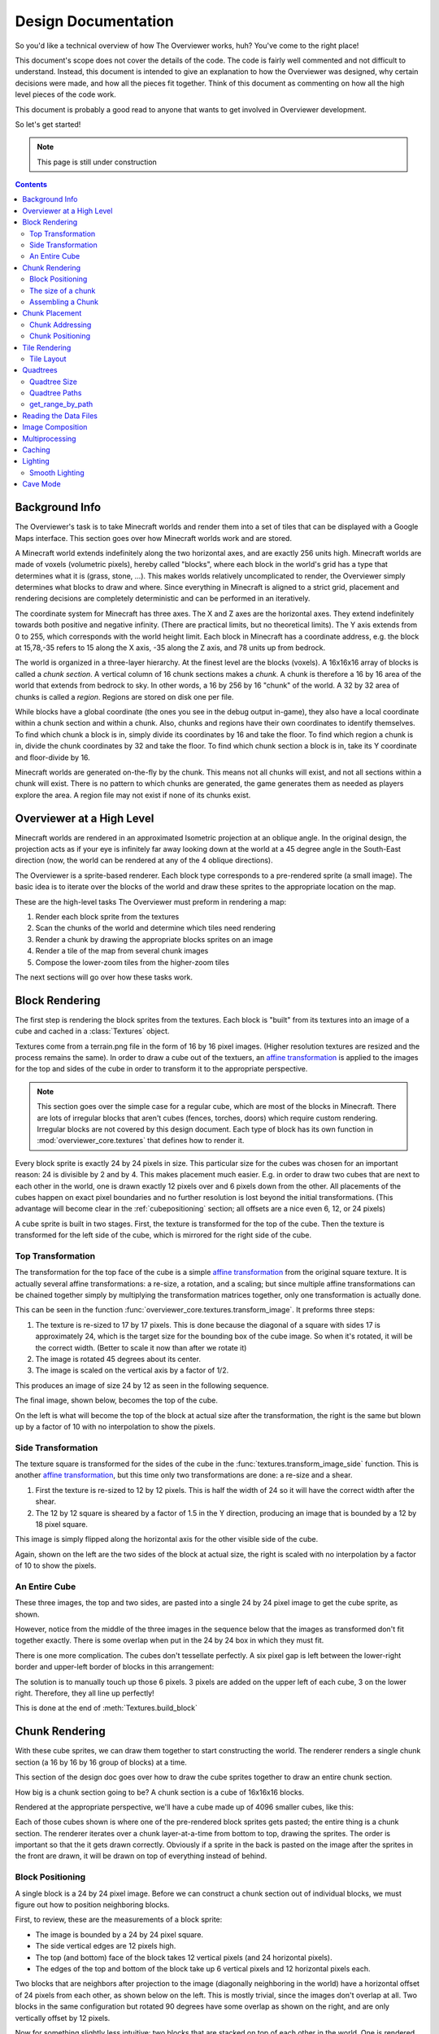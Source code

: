 ====================
Design Documentation
====================
So you'd like a technical overview of how The Overviewer works, huh? You've come
to the right place!

This document's scope does not cover the details of the code. The code is fairly
well commented and not difficult to understand. Instead, this document is
intended to give an explanation to how the Overviewer was designed, why certain
decisions were made, and how all the pieces fit together. Think of this document
as commenting on how all the high level pieces of the code work.

This document is probably a good read to anyone that wants to get involved in
Overviewer development.

So let's get started!

.. note::

    This page is still under construction

.. contents::

Background Info
===============

The Overviewer's task is to take Minecraft worlds and render them into a set of
tiles that can be displayed with a Google Maps interface. This section goes over
how Minecraft worlds work and are stored.

A Minecraft world extends indefinitely along the two horizontal axes, and are
exactly 256 units high. Minecraft worlds are made of voxels (volumetric pixels),
hereby called "blocks", where each block in the world's grid has a type that
determines what it is (grass, stone, ...).  This makes worlds relatively
uncomplicated to render, the Overviewer simply determines what blocks to draw
and where. Since everything in Minecraft is aligned to a strict grid, placement
and rendering decisions are completely deterministic and can be performed in an
iteratively.

The coordinate system for Minecraft has three axes. The X and Z axes are the
horizontal axes. They extend indefinitely towards both positive and negative
infinity. (There are practical limits, but no theoretical limits). The Y axis
extends from 0 to 255, which corresponds with the world height limit. Each
block in Minecraft has a coordinate address, e.g. the block at 15,78,-35 refers
to 15 along the X axis, -35 along the Z axis, and 78 units up from bedrock.

The world is organized in a three-layer hierarchy. At the finest level are the
blocks (voxels). A 16x16x16 array of blocks is called a *chunk section*. A
vertical column of 16 chunk sections makes a *chunk*. A chunk is therefore a 16
by 16 area of the world that extends from bedrock to sky. In other words, a 16
by 256 by 16 "chunk" of the world. A 32 by 32 area of chunks is called a
*region*. Regions are stored on disk one per file.

While blocks have a global coordinate (the ones you see in the debug output
in-game), they also have a local coordinate within a chunk section and within a
chunk. Also, chunks and regions have their own coordinates to identify
themselves. To find which chunk a block is in, simply divide its coordinates by
16 and take the floor. To find which region a chunk is in, divide the chunk
coordinates by 32 and take the floor. To find which chunk section a block is in,
take its Y coordinate and floor-divide by 16.

Minecraft worlds are generated on-the-fly by the chunk. This means not all
chunks will exist, and not all sections within a chunk will exist. There is no
pattern to which chunks are generated, the game generates them as needed as
players explore the area. A region file may not exist if none of its chunks
exist.

Overviewer at a High Level
==========================

Minecraft worlds are rendered in an approximated Isometric projection at an
oblique angle. In the original design, the projection acts as if your eye is
infinitely far away looking down at the world at a 45 degree angle in the
South-East direction (now, the world can be rendered at any of the 4 oblique
directions).

.. image:: screenshot.png
    :alt: A screenshot of Overviewer output

The Overviewer is a sprite-based renderer. Each block type corresponds to a
pre-rendered sprite (a small image). The basic idea is to iterate over the
blocks of the world and draw these sprites to the appropriate location on the
map.

These are the high-level tasks The Overviewer must preform in rendering a map:

1. Render each block sprite from the textures
2. Scan the chunks of the world and determine which tiles need rendering
3. Render a chunk by drawing the appropriate blocks sprites on an image
4. Render a tile of the map from several chunk images
5. Compose the lower-zoom tiles from the higher-zoom tiles

The next sections will go over how these tasks work.

Block Rendering
===============
.. This section shows how each block is pre-rendered

The first step is rendering the block sprites from the textures. Each block is
"built" from its textures into an image of a cube and cached in a
:class:`Textures` object.

Textures come from a terrain.png file in the form of 16 by 16 pixel images.
(Higher resolution textures are resized and the process remains the same). In
order to draw a cube out of the textuers, an `affine transformation`_ is applied to
the images for the top and sides of the cube in order to transform it to the
appropriate perspective.

.. note::

    This section goes over the simple case for a regular cube, which are most of
    the blocks in Minecraft. There are lots of irregular blocks that aren't
    cubes (fences, torches, doors) which require custom rendering. Irregular
    blocks are not covered by this design document. Each type of block has its
    own function in :mod:`overviewer_core.textures` that defines how to render
    it.

.. image:: blockrendering/texturecubing.png
    :alt: A texture gets rendered into a cube

.. _affine transformation: http://en.wikipedia.org/wiki/Affine_transformation

Every block sprite is exactly 24 by 24 pixels in size. This particular size for
the cubes was chosen for an important reason: 24 is divisible by 2 and by 4.
This makes placement much easier. E.g. in order to draw two cubes that are next
to each other in the world, one is drawn exactly 12 pixels over and 6 pixels
down from the other. All placements of the cubes happen on exact pixel
boundaries and no further resolution is lost beyond the initial transformations.
(This advantage will become clear in the :ref:`cubepositioning` section; all
offsets are a nice even 6, 12, or 24 pixels)

A cube sprite is built in two stages. First, the texture is transformed for the
top of the cube. Then the texture is transformed for the left side of the cube,
which is mirrored for the right side of the cube.

Top Transformation
------------------

The transformation for the top face of the cube is a simple `affine
transformation`_ from the original square texture. It is actually several affine
transformations: a re-size, a rotation, and a scaling; but since multiple affine
transformations can be chained together simply by multiplying the transformation
matrices together, only one transformation is actually done.

This can be seen in the function
:func:`overviewer_core.textures.transform_image`. It preforms three steps:

1. The texture is re-sized to 17 by 17 pixels. This is done because the diagonal
   of a square with sides 17 is approximately 24, which is the target size for
   the bounding box of the cube image. So when it's rotated, it will be the
   correct width. (Better to scale it now than after we rotate it)

2. The image is rotated 45 degrees about its center.

3. The image is scaled on the vertical axis by a factor of 1/2.

This produces an image of size 24 by 12 as seen in the following sequence.

.. image:: blockrendering/texturetopsteps.png
    :alt: The 4 steps for transforming a texture square into the top of the cube.

The final image, shown below, becomes the top of the cube.

.. image:: blockrendering/cube_top.png
    :alt: Top of the cube

On the left is what will become the top of the block at actual size after the
transformation, the right is the same but blown up by a factor of 10 with no
interpolation to show the pixels.

Side Transformation
-------------------

The texture square is transformed for the sides of the cube in the
:func:`textures.transform_image_side` function. This is another `affine
transformation`_, but this time only two transformations are done: a re-size and
a shear.

1. First the texture is re-sized to 12 by 12 pixels. This is half the width of
   24 so it will have the correct width after the shear.

2. The 12 by 12 square is sheared by a factor of 1.5 in the Y direction,
   producing an image that is bounded by a 12 by 18 pixel square.

.. image:: blockrendering/texturesidesteps.png
    :alt: Texture being sheared for the side of the cube.

This image is simply flipped along the horizontal axis for the other visible
side of the cube.

.. image:: blockrendering/cube_sides.png
    :alt: The sides of the block

Again, shown on the left are the two sides of the block at actual size, the
right is scaled with no interpolation by a factor of 10 to show the pixels.

An Entire Cube
--------------
These three images, the top and two sides, are pasted into a single 24 by 24
pixel image to get the cube sprite, as shown.

However, notice from the middle of the three images in the sequence below that
the images as transformed don't fit together exactly. There is some overlap when
put in the 24 by 24 box in which they must fit.

.. image:: blockrendering/cube_parts.png
    :alt: How the cube parts fit together

There is one more complication. The cubes don't tessellate perfectly. A six
pixel gap is left between the lower-right border and upper-left border of blocks
in this arrangement:

.. image:: blockrendering/tessellation.png
    :alt: Cubes don't tessellate perfectly

The solution is to manually touch up those 6 pixels. 3 pixels are added on the
upper left of each cube, 3 on the lower right. Therefore, they all line up
perfectly!

This is done at the end of :meth:`Textures.build_block`

.. image:: blockrendering/pixelfix.png
    :alt: The 6 pixels manually added to each cube.

Chunk Rendering
===============

With these cube sprites, we can draw them together to start constructing the
world. The renderer renders a single chunk section (a 16 by 16 by 16 group of
blocks) at a time.

This section of the design doc goes over how to draw the cube sprites together
to draw an entire chunk section.

How big is a chunk section going to be? A chunk section is a cube of 16x16x16
blocks.

Rendered at the appropriate perspective, we'll have a cube made up of 4096
smaller cubes, like this:

.. image:: cuberenderimgs/chunk_perspective.png
    :alt: Perspective rendering of a chunk section.

Each of those cubes shown is where one of the pre-rendered block sprites gets
pasted; the entire thing is a chunk section. The renderer iterates over a chunk
layer-at-a-time from bottom to top, drawing the sprites. The order is important
so that the it gets drawn correctly. Obviously if a sprite in the back is pasted
on the image after the sprites in the front are drawn, it will be drawn on top
of everything instead of behind.

.. _cubepositioning:

Block Positioning
-----------------

A single block is a 24 by 24 pixel image. Before we can construct a chunk
section out of individual blocks, we must figure out how to position neighboring
blocks.

First, to review, these are the measurements of a block sprite:

.. image:: cubepositionimgs/cube_measurements.png
    :alt: The measurements of a block sprite

* The image is bounded by a 24 by 24 pixel square.

* The side vertical edges are 12 pixels high.

* The top (and bottom) face of the block takes 12 vertical pixels (and 24
  horizontal pixels).

* The edges of the top and bottom of the block take up 6 vertical pixels and 12
  horizontal pixels each.

Two blocks that are neighbors after projection to the image (diagonally
neighboring in the world) have a horizontal offset of 24 pixels from each other,
as shown below on the left.  This is mostly trivial, since the images don't
overlap at all. Two blocks in the same configuration but rotated 90 degrees have
some overlap as shown on the right, and are only vertically offset by 12 pixels.

.. image:: cubepositionimgs/cube_horizontal_offset.png
    :alt: Two blocks horizontally positioned are offset by 24 pixels on the X axis.

Now for something slightly less intuitive: two blocks that are stacked on top of
each other in the world. One is rendered lower on the vertical axis of the
image, but by how much?

.. image:: cubepositionimgs/cube_stacking.png
    :alt: Two blocks stacked are offset in the image by 12 pixels.

Interestingly enough, due to the projection, this is exactly the same offset as
the situation above for diagonally neighboring blocks. The block outlined in green
is drawn 12 pixels below the other one. Only the order that the blocks are drawn
is different.

And finally, what about blocks that are next to each other in the world ---
diagonally next to each other in the image?

.. image:: cubepositionimgs/cube_neighbors.png
    :alt: Cubes that are neighbors are offset by 12 on the X and 6 on the Y

The block outlined in green is offset on the horizontal axis by half the block
width, or 12 pixels. It is offset on the vertical axis by half the height of the
block's top, or 6 pixels. For the other 3 directions this could go, the
directions of the offsets are changed, but the amounts are the same.

The size of a chunk
-------------------
Now that we know how to place blocks relative to each other, we can begin to
construct an entire chunk section.

Since the block sprites are 24 by 24 pixels, and the diagonal of the 16 by 16
grid is 16 squares, the width of one rendered chunk section will be 384 pixels.
Just considering the top layer of blocks within a section:

.. image:: cuberenderimgs/chunk_width.png
    :alt: Illustrating the width of a single chunk

Since blocks next to each other in the same "diagonal row" are offset by 24
pixels, this is trivially calculated.

The height is a bit more tricky to calculate. Let's start by calculating the
height of a single stack of 16 blocks.

The non-overlapping edge of each block sprite is 12 pixels high. Since there are
16 blocks in this stack, that's 192 pixels high. There are also 6 additional
pixels at the top and bottom of the stack as shown, giving a total height of 204
pixels.

.. image:: cuberenderimgs/cube_stack16.png
    :alt: A stack of 16 cubes takes 204 vertical pixels to draw.

But that's just for one column of blocks. What about the entire chunk section?
Take a look at this diagram:

.. image:: cuberenderimgs/chunk_height.png
    :alt: The highest and lowest positioned cubes in a chunk

The green highlighted blocks are the stack we calculated just above and have a
height of 204 pixels. The red highlighted blocks each take 12 pixels of vertical
space on the image, and there are 15 of them. So 204 + 12*15 is 384 pixels.

So the total size of a chunk section in pixels is 384 wide by 384 tall.

Assembling a Chunk
------------------

Now that we know how to place blocks, here's how they are arranged to form an
entire chunk section. The coordinate system is arranged as shown, with the
origin being at the left corner.

.. image:: cubepositionimgs/chunk_coords.png
    :alt: Illustrating how cubes are addressed in a chunk

To ensure that block closer to the viewer are drawn on top while blocks that
should be obstructed are drawn are hidden, the blocks are drawn one layer at a
time from bottom to top (Y=0 to Y=15) and from back to front.

From the data file on disk, block information in a chunk is a three-dimensional
array of bytes, each representing a `block id
<http://www.minecraftwiki.net/wiki/Data_values#Block_IDs_.28Minecraft_Beta.29>`_.
The process of assembling a chunk is simply a matter of iterating over this
array, reading the blockid values, looking up the appropriate sprite, and
pasting it on the chunk image at the appropriate location.

Chunk Placement
===============
.. Covers the placement of chunk images on a tile

Now that we know how to draw a single chunk, let's move on to how to place
chunks relative to each other.

Before we get started, let's take a moment to remember that one chunk section is
only 1/16th of a chunk:

.. image:: tilerendering/entirechunk.png
    :alt: An entire chunk

A chunk is 16 chunk sections stacked together.

Since this is pretty tall, the diagrams in this section are simplified to only
show the *top face* of a chunk, as shown in green here:

.. image:: tilerendering/topofchunk.png
    :alt: The top of a chunk is highlighted

This makes it easier and less cumbersome to describe how to place chunks
together on a tile. Just remember that chunks are actually very tall and extend
down far beyond the drawn diamonds in these diagrams.

Chunk Addressing
----------------

Chunks in Minecraft have an X,Z address, with the origin at 0,0 and extending to
positive and negative infinity on both axes (Recall from the introduction that
chunk addresses are simply the block addresses divided by 16). Since we're going
to render at a diagonal perspective, it is convenient to perform a change of
coordinate system. For that, we translate X,Z coordinates into column,row
coordinates. Consider this grid showing 25 chunks around the origin. They are
labeled with their X,Z chunk addresses.

.. image:: tilerendering/chunkgrid.png
    :alt: A grid of 5x5 chunks showing how chunks are addressed.

Now, we want to transform each chunk to a row/column address as shown here:

.. image:: tilerendering/chunkgridwithrowcol.png
    :alt: A grid of 5x5 chunks showing how chunks are addressed.

So the chunk at address 0,0 would be at col 0, row 0; while the chunk at address
1,1 would be at col 2, row 0. The intersection of the red and green lines
addresses the chunk in col,row format.

.. note::

    As a consequence of this addressing scheme, there is no chunk at e.g. column
    1 row 0. There are some col,row addresses that lie between chunks, and
    therefore do not correspond to a chunk. (as can be seen where the red/green
    lines intersect at a chunk boundary instead of the middle of a chunk).

So how does one translate between them? It turns out that a chunk's column
address is simply the sum of the X and the Z coordinate, while the row is the
difference. Try it!

::

    col = X + Z
    row = Z - X

    X = (col - row) / 2
    Z = (col + row) / 2

Chunk Positioning
-----------------

This section will seem very familiar to the block positioning. In fact, it is
exactly the same but with different numbers (because blocks and chunk sections
have the exact same proportions), so let's speed through this.

A chunk's top face is 384 pixels wide by 192 pixels tall. They therefore have
these offsets from their neighbors:

.. image:: tilerendering/chunkpositioning.png
    :alt: Chunk positioning diagram


Tile Rendering
==============

Now that we know how to translate chunk coordinates to col/row coordinates, and
know how to calculate the offset from the origin on the final image, we could
easily draw the chunks in one large image. However, for large worlds, that would
quickly become too much data to handle at once. (Early versions of the
Overviewer did this, but the large, unwieldy images quickly motivated the
development of rendering to individual tiles).

Hence choosing a technology like Google Maps, which draws small tiles together
to make it look like one large image, lets rendering even the largest worlds
possible. The Overviewer can draw each tile separately and not have to load the
entire map into memory at once. The next sections describe how to determine
which chunks to render in which tiles, and how to reason about tile ↔ chunk
mappings.

Tile Layout
-----------

Instead of rendering to one large image, chunks are rendered to small tiles.
Only a handful of chunks need to be rendered into each tile. The downside is
that chunks must be rendered multiple times for each tile they appear in, but
the upside is that arbitrarily sized maps can be viewed.

The Overviewer uses a tile size of 384 by 384 pixels. This is the same as the
size of a chunk section and is no coincidence. Just considering the top face of
a chunk, the 8 chunks directly below itget rendered into a tile in this
configuration:

.. image:: tilerendering/chunksintile.png
    :alt: The 8 chunks that get rendered into a tile

.. note::

    Don't forget that chunks are tall, so many more than 8 chunks get rendered
    into this tile. If you think about it, chunks from the rows *above* the ones
    in that diagram may have blocks that fall into this tile, since the diamonds
    in the diagram correspond to the *tops* of the chunks, and chunks extend
    *down*.

.. note::

    This is an important diagram and we'll be coming back to it. Make sure it makes
    sense. As a side note, if anything in this document *doesn't* make sense, please
    let us know in IRC or by filing an issue. I want these docs to be as clear as
    possible!

So the overall strategy is to convert all chunks into diagonal col,row
coordinates, then for each tile decide which chunks belong in it, then render
them in the appropriate place on the tile.

The rendering routines are actually passed a range of chunks to render, e.g.
rows 4-6, cols 20-24. The lower bound col,row chunk given in the range is
rendered at position 0,0 in the diagram above. That is, at offset -192,-96
pixels.

The rendering routines takes the given range of columns and rows, converts it
back into chunk coordinates, and renders the given 8 chunks plus all chunks from
the 16 rows above the given range (see the note below). The chunks are
positioned correctly with the above positioning rules, so any chunks that are
out of the bounds get rendered off the tile and don't affect the final image.
(There is therefore no penalty for rendering out-of-bounds chunks for a tile
except increased processing)

Since every other column of chunks is half-way in two tiles, they must be
rendered twice. Each neighboring tile is therefore only 2 columns over, not 3 as
one may suspect at first. Same goes for the rows: The next tile down is 4 rows
down, not 5.

To further illustrate this point, here are four tiles arranged on the grid of
chunks. Notice how the tiles are addressed by the col,row of the chunk in the
upper-left corner. Also notice how neighboring tiles are 2 columns apart but 4
rows apart.

.. image:: tilerendering/tilegrid.png
    :alt: 4 tiles arranged on the grid of chunks

Quadtrees
=========
.. About the tile output 

Tiles are rendered and stored in a quadtree on disk. Each node is a tile of the
world, and each node has four children representing a zoomed-in tile of the four
quadrants.

.. image:: tilerendering/4children.png
    :alt: A tile has 4 children, each is a zoomed-in tile of one of the quadrants.

The tree is generated from the bottom-up. The highest zoom level is rendered
directly from the chunks and the blocks, then four of those rendered tiles are
shrunk and concatenated to get the next zoom level. The tree is built up in this
way until the entire world is compressed down to a single tile.

We've already seen how tiles can be identified by the column,row range of the
chunks that make up the tile. More precisely, since tiles are always the same
size, the chunk that goes in the tile's 0,0 col,row slot identifies the tile.

Now, tiles are also identified by their path in the quadtree. For example,
``3/0/0/1/1/2.png`` refers to the tile starting at the base, under the third
quadrant, then the 0th quadrant, then the 0th, and so fourth.

Quadtree Size
-------------
The size of the quadtree must be known before it's generated, that way the code
knows where to save the images. This is easily calculated from a few
realizations. Each depth in the quadtree doubles the number of tiles in each
dimension, or, quadruples the total tiles. While there is only one tile at level
0, there are four at level 1, 16 at level 2, and 4^n at level n.

To find how deep the quadtree must be, we look at the size of the world. First
find the maximum and minimum row and column of the chunks. Just looking at
columns, let's say the maximum column is 82 and the minimum column is -136. A
zoom level of 6 will be 2^6 tile across and 2^6 tiles high at the highest level.

Since horizontally tiles are two chunks wide, multiply 2^6 by 2 to get the total
diameter of this map in chunks: 2*2^6. Is this wide enough for our map?

It turns out it isn't (2*2^6=128, 136+82=218). A zoom level of 7 is 2^7 tiles
across, or 2*2^7 chunks across. This turns out is wide enough (2*2^7 = 256),
however, Overviewer maps are always centered at point 0,0 in the world. This is
so tiles will always line up no mater how the map may expand in the future.

So zoom level 7 is *not* enough because, while the chunk diameter is wide
enough, it only extends half that far from the origin. The chunk *radius* is 2^7
(half the diameter) and 2^7=128 is not wide enough for the minimum column at
absolute position 136.

So this example requires zoom level 8 (at least in the horizontal direction.
The vertical direction must also be checked).

Quadtree Paths
--------------

To illustrate the relationship between tile col,row addresses and their path,
consider these 16 tiles from a depth 2 quadtree:

.. image:: quadtree/depth2addresses.png
    :alt: Addresses and paths for 16 tiles in a depth 2 tree

The top address in each tile is the col,row address, where the chunk outlined in
green in the center is at 0,0. The lower address in each tile is the path. The
first number indicates which quadrant the tile is in overall, and the second is
which quadrant within the first one.

get_range_by_path
-----------------
.. Explain the quadtree.QuadtreeGen._get_range_by_path method

Reading the Data Files
======================
..
    Covers how to extract the blocks of each chunk from the region files. Also
    covers the nbt file stuff.

Image Composition
=================
..
    Covers the issues I had with PIL's image composition and why we needed
    something fancier.

Multiprocessing
===============
..
    Covers how the Overviewer utilizes multiple processors to render faster

Caching
=======
.. How the overviewer determines what needs to be rendered and what doesn't

Lighting
========

Minecraft stores precomputed lighting information in the chunk files
themselves, so rendering shadows on the map is a simple matter of
interpreting this data, then adding a few extra steps to the render
process. These few extra steps may be found in
``rendermode-lighting.c`` or ``rendermode-smooth-lighting.c``,
depending on the exact method used.

Each chunk contains two lighting arrays, each of which contains one
value between 0 and 15 for each block. These two arrays are the
BlockLight array, containing light received from other blocks, and the
SkyLight array, containing light received from the sky. Storing these
two seperately makes it easier to switch between daytime and
nighttime. To turn these two values into one value between 0 and 1
representing how much light there is in a block, we use the following
equation (where l\ :sub:`b` and l\ :sub:`s` are the block light and
sky light values, respectively):

.. image:: lighting/light-eqn.png
    :alt: c = 0.8^{15 - min(l_b, l_s)}

For night lighting, the sky light values are shifted down by 11 before
this lighting coefficient is calculated.

Each block of light data applies to all the block faces that touch
it. So, each solid block doesn't receive lighting from the block it's
in, but from the three blocks it touches above, to the left, and to
the right. For transparent blocks with potentially strange shapes,
lighting is approximated by using the local block lighting on the
entire image.

.. image:: lighting/lighting-process.png
    :alt: The lighting process

For some blocks, notably half-steps and stairs, Minecraft doesn't
generate valid lighting data in the local block like it does for all
other transparent blocks. In these cases, the lighting data is
estimated by averaging data from nearby blocks. This is not an ideal
solution, but it produces acceptable results in almost all cases.

Smooth Lighting
---------------

In the smooth-lighting rendermode, solid blocks are lit per-vertex
instead of per-face. This is done by covering all three faces with a
quadralateral where each corner has a lighting value associated with
it. These lighting values are then smoothly interpolated across the
entire face.

To calculate these values on each corner, we look at lighting data in
the 8 blocks surrounding the corner, and ignore the 4 blocks behind
the face the corner belongs to. We then calculate the lighting
coefficient for all 4 remaining blocks as normal, and average them to
obtain the coefficient for the corner. This is repeated for all 4
corners on a given face, and for all visible faces.

.. image:: lighting/smooth-average.png
    :alt: An example face and vertex, with the 4 light sources.

The `ambient occlusion`_ effect so strongly associated with smooth
lighting in-game is a side effect of this method. Since solid blocks
have both light values set to 0, the lighting coefficient is very
close to 0. For verticies in corners, at least 1 (or more) of the 4
averaged lighting values is therefore 0, dragging the average down,
and creating the "dark corners" effect.

.. _ambient occlusion: http://en.wikipedia.org/wiki/Ambient_occlusion

Cave Mode
=========

